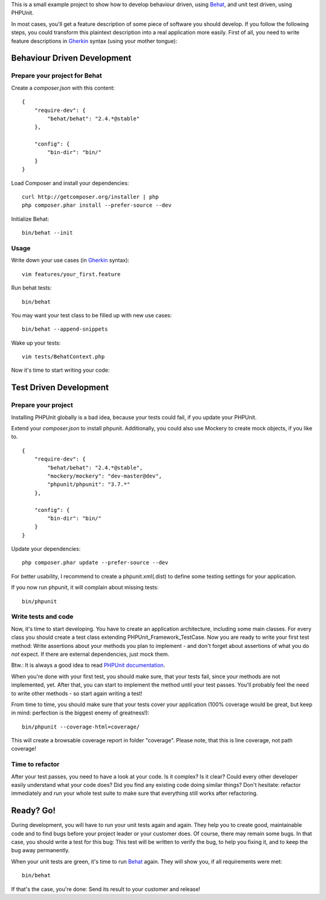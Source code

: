 This is a small example project to show how to develop behaviour driven, using Behat_, and unit test driven, using PHPUnit.

.. _Behat: http://behat.org/

In most cases, you'll get a feature description of some piece of software you should develop. If you follow the following steps, you could transform this plaintext description into a real application more easily. First of all, you need to write feature descriptions in Gherkin_ syntax (using your mother tongue):

Behaviour Driven Development
============================

Prepare your project for Behat
------------------------------

Create a `composer.json` with this content:

::

    {
        "require-dev": {
            "behat/behat": "2.4.*@stable"
        },

        "config": {
            "bin-dir": "bin/"
        }
    }

Load Composer and install your dependencies:

::

    curl http://getcomposer.org/installer | php
    php composer.phar install --prefer-source --dev

Initialize Behat:

::

    bin/behat --init

Usage
-----

Write down your use cases (in Gherkin_ syntax):

.. _Gherkin: http://docs.behat.org/guides/1.gherkin.html

::

    vim features/your_first.feature

Run behat tests:

::

    bin/behat

You may want your test class to be filled up with new use cases:

::

    bin/behat --append-snippets

Wake up your tests:

::

    vim tests/BehatContext.php

Now it's time to start writing your code:

Test Driven Development
=======================

Prepare your project
--------------------

Installing PHPUnit globally is a bad idea, because your tests could fail, if you update your PHPUnit.

Extend your `composer.json` to install phpunit. Additionally, you could also use Mockery to create mock objects, if you like to.

::

    {
        "require-dev": {
            "behat/behat": "2.4.*@stable",
            "mockery/mockery": "dev-master@dev",
            "phpunit/phpunit": "3.7.*"
        },

        "config": {
            "bin-dir": "bin/"
        }
    }

Update your dependencies:

::

    php composer.phar update --prefer-source --dev

For better usability, I recommend to create a phpunit.xml(.dist) to define some testing settings for your application.

If you now run phpunit, it will complain about missing tests:

::

    bin/phpunit

Write tests and code
--------------------

Now, it's time to start developing. You have to create an application architecture, including some main classes. For every class you should create a test class extending PHPUnit_Framework_TestCase. Now you are ready to write your first test method: Write assertions about your methods you plan to implement - and don't forget about assertions of what you do *not* expect. If there are external dependencies, just mock them.

Btw.: It is always a good idea to read `PHPUnit documentation`_.

.. _`PHPUnit documentation`: http://www.phpunit.de/manual/current/en/index.html

When you're done with your first test, you should make sure, that your tests fail, since your methods are not implemented, yet. After that, you can start to implement the method until your test passes. You'll probably feel the need to write other methods - so start again writing a test!

From time to time, you should make sure that your tests cover your application (100% coverage would be great, but keep in mind: perfection is the biggest enemy of greatness!):

::

    bin/phpunit --coverage-html=coverage/

This will create a browsable coverage report in folder "coverage". Please note, that this is line coverage, not path coverage!

Time to refactor
----------------

After your test passes, you need to have a look at your code. Is it complex? Is it clear? Could every other developer easily understand what your code does? Did you find any existing code doing similar things? Don't hesitate: refactor immediately and run your whole test suite to make sure that everything still works after refactoring.

Ready? Go!
==========

During development, you will have to run your unit tests again and again. They help you to create good, maintainable code and to find bugs before your project leader or your customer does. Of course, there may remain some bugs. In that case, you should write a test for this bug: This test will be written to verify the bug, to help you fixing it, and to keep the bug away permanently.

When your unit tests are green, it's time to run Behat_ again. They will show you, if all requirements were met:

::

    bin/behat

If that's the case, you're done: Send its result to your customer and release!
